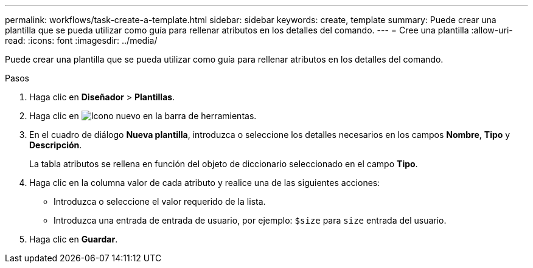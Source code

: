 ---
permalink: workflows/task-create-a-template.html 
sidebar: sidebar 
keywords: create, template 
summary: Puede crear una plantilla que se pueda utilizar como guía para rellenar atributos en los detalles del comando. 
---
= Cree una plantilla
:allow-uri-read: 
:icons: font
:imagesdir: ../media/


[role="lead"]
Puede crear una plantilla que se pueda utilizar como guía para rellenar atributos en los detalles del comando.

.Pasos
. Haga clic en *Diseñador* > *Plantillas*.
. Haga clic en image:../media/new_wfa_icon.gif["Icono nuevo"] en la barra de herramientas.
. En el cuadro de diálogo *Nueva plantilla*, introduzca o seleccione los detalles necesarios en los campos *Nombre*, *Tipo* y *Descripción*.
+
La tabla atributos se rellena en función del objeto de diccionario seleccionado en el campo *Tipo*.

. Haga clic en la columna valor de cada atributo y realice una de las siguientes acciones:
+
** Introduzca o seleccione el valor requerido de la lista.
** Introduzca una entrada de entrada de usuario, por ejemplo: `$size` para `size` entrada del usuario.


. Haga clic en *Guardar*.

